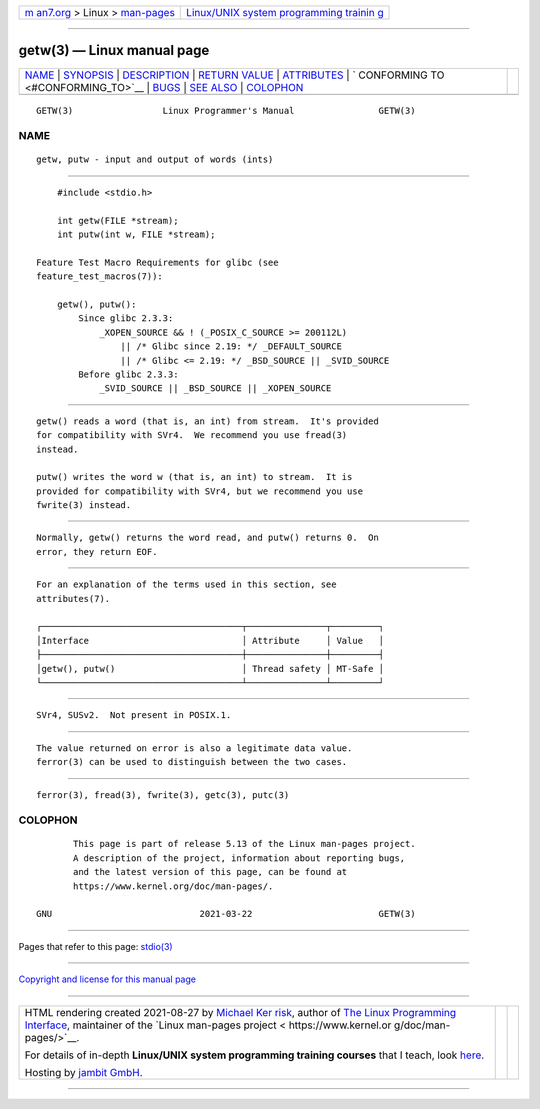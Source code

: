 .. container:: page-top

.. container:: nav-bar

   +----------------------------------+----------------------------------+
   | `m                               | `Linux/UNIX system programming   |
   | an7.org <../../../index.html>`__ | trainin                          |
   | > Linux >                        | g <http://man7.org/training/>`__ |
   | `man-pages <../index.html>`__    |                                  |
   +----------------------------------+----------------------------------+

--------------

getw(3) — Linux manual page
===========================

+-----------------------------------+-----------------------------------+
| `NAME <#NAME>`__ \|               |                                   |
| `SYNOPSIS <#SYNOPSIS>`__ \|       |                                   |
| `DESCRIPTION <#DESCRIPTION>`__ \| |                                   |
| `RETURN VALUE <#RETURN_VALUE>`__  |                                   |
| \| `ATTRIBUTES <#ATTRIBUTES>`__   |                                   |
| \|                                |                                   |
| `                                 |                                   |
| CONFORMING TO <#CONFORMING_TO>`__ |                                   |
| \| `BUGS <#BUGS>`__ \|            |                                   |
| `SEE ALSO <#SEE_ALSO>`__ \|       |                                   |
| `COLOPHON <#COLOPHON>`__          |                                   |
+-----------------------------------+-----------------------------------+
| .. container:: man-search-box     |                                   |
+-----------------------------------+-----------------------------------+

::

   GETW(3)                 Linux Programmer's Manual                GETW(3)

NAME
-------------------------------------------------

::

          getw, putw - input and output of words (ints)


---------------------------------------------------------

::

          #include <stdio.h>

          int getw(FILE *stream);
          int putw(int w, FILE *stream);

      Feature Test Macro Requirements for glibc (see
      feature_test_macros(7)):

          getw(), putw():
              Since glibc 2.3.3:
                  _XOPEN_SOURCE && ! (_POSIX_C_SOURCE >= 200112L)
                      || /* Glibc since 2.19: */ _DEFAULT_SOURCE
                      || /* Glibc <= 2.19: */ _BSD_SOURCE || _SVID_SOURCE
              Before glibc 2.3.3:
                  _SVID_SOURCE || _BSD_SOURCE || _XOPEN_SOURCE


---------------------------------------------------------------

::

          getw() reads a word (that is, an int) from stream.  It's provided
          for compatibility with SVr4.  We recommend you use fread(3)
          instead.

          putw() writes the word w (that is, an int) to stream.  It is
          provided for compatibility with SVr4, but we recommend you use
          fwrite(3) instead.


-----------------------------------------------------------------

::

          Normally, getw() returns the word read, and putw() returns 0.  On
          error, they return EOF.


-------------------------------------------------------------

::

          For an explanation of the terms used in this section, see
          attributes(7).

          ┌──────────────────────────────────────┬───────────────┬─────────┐
          │Interface                             │ Attribute     │ Value   │
          ├──────────────────────────────────────┼───────────────┼─────────┤
          │getw(), putw()                        │ Thread safety │ MT-Safe │
          └──────────────────────────────────────┴───────────────┴─────────┘


-------------------------------------------------------------------

::

          SVr4, SUSv2.  Not present in POSIX.1.


-------------------------------------------------

::

          The value returned on error is also a legitimate data value.
          ferror(3) can be used to distinguish between the two cases.


---------------------------------------------------------

::

          ferror(3), fread(3), fwrite(3), getc(3), putc(3)

COLOPHON
---------------------------------------------------------

::

          This page is part of release 5.13 of the Linux man-pages project.
          A description of the project, information about reporting bugs,
          and the latest version of this page, can be found at
          https://www.kernel.org/doc/man-pages/.

   GNU                            2021-03-22                        GETW(3)

--------------

Pages that refer to this page: `stdio(3) <../man3/stdio.3.html>`__

--------------

`Copyright and license for this manual
page <../man3/getw.3.license.html>`__

--------------

.. container:: footer

   +-----------------------+-----------------------+-----------------------+
   | HTML rendering        |                       | |Cover of TLPI|       |
   | created 2021-08-27 by |                       |                       |
   | `Michael              |                       |                       |
   | Ker                   |                       |                       |
   | risk <https://man7.or |                       |                       |
   | g/mtk/index.html>`__, |                       |                       |
   | author of `The Linux  |                       |                       |
   | Programming           |                       |                       |
   | Interface <https:     |                       |                       |
   | //man7.org/tlpi/>`__, |                       |                       |
   | maintainer of the     |                       |                       |
   | `Linux man-pages      |                       |                       |
   | project <             |                       |                       |
   | https://www.kernel.or |                       |                       |
   | g/doc/man-pages/>`__. |                       |                       |
   |                       |                       |                       |
   | For details of        |                       |                       |
   | in-depth **Linux/UNIX |                       |                       |
   | system programming    |                       |                       |
   | training courses**    |                       |                       |
   | that I teach, look    |                       |                       |
   | `here <https://ma     |                       |                       |
   | n7.org/training/>`__. |                       |                       |
   |                       |                       |                       |
   | Hosting by `jambit    |                       |                       |
   | GmbH                  |                       |                       |
   | <https://www.jambit.c |                       |                       |
   | om/index_en.html>`__. |                       |                       |
   +-----------------------+-----------------------+-----------------------+

--------------

.. container:: statcounter

   |Web Analytics Made Easy - StatCounter|

.. |Cover of TLPI| image:: https://man7.org/tlpi/cover/TLPI-front-cover-vsmall.png
   :target: https://man7.org/tlpi/
.. |Web Analytics Made Easy - StatCounter| image:: https://c.statcounter.com/7422636/0/9b6714ff/1/
   :class: statcounter
   :target: https://statcounter.com/
